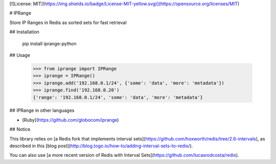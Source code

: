 [![License: MIT](https://img.shields.io/badge/License-MIT-yellow.svg)](https://opensource.org/licenses/MIT)

# IPRange

Store IP Ranges in Redis as sorted sets for fast retrieval

## Installation

    pip install iprange-python

## Usage

    >>> from iprange import IPRange
    >>> iprange = IPRange()
    >>> iprange.add('192.168.0.1/24', {'some': 'data', 'more': 'metadata'})
    >>> iprange.find('192.168.0.20')
    {'range': '192.168.0.1/24', 'some': 'data', 'more': 'metadata'}

## IPRange in other languages

- [Ruby](https://github.com/globocom/iprange)

## Notice

This library relies on [a Redis fork that implements interval sets](https://github.com/hoxworth/redis/tree/2.6-intervals),
as described in this [blog post](http://blog.togo.io/how-to/adding-interval-sets-to-redis/).

You can also use [a more recent version of Redis with Interval Sets](https://github.com/lucasrodcosta/redis).


